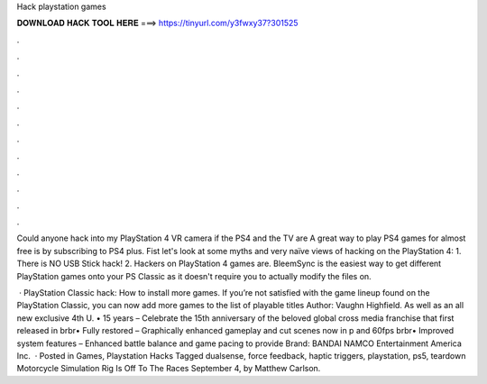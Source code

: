 Hack playstation games



𝐃𝐎𝐖𝐍𝐋𝐎𝐀𝐃 𝐇𝐀𝐂𝐊 𝐓𝐎𝐎𝐋 𝐇𝐄𝐑𝐄 ===> https://tinyurl.com/y3fwxy37?301525



.



.



.



.



.



.



.



.



.



.



.



.

Could anyone hack into my PlayStation 4 VR camera if the PS4 and the TV are A great way to play PS4 games for almost free is by subscribing to PS4 plus. Fist let's look at some myths and very naïve views of hacking on the PlayStation 4: 1. There is NO USB Stick hack! 2. Hackers on PlayStation 4 games are. BleemSync is the easiest way to get different PlayStation games onto your PS Classic as it doesn't require you to actually modify the files on.

 · PlayStation Classic hack: How to install more games. If you’re not satisfied with the game lineup found on the PlayStation Classic, you can now add more games to the list of playable titles Author: Vaughn Highfield. As well as an all new exclusive 4th U. • 15 years  – Celebrate the 15th anniversary of the beloved global cross media franchise that first released in brbr• Fully restored – Graphically enhanced gameplay and cut scenes now in p and 60fps brbr• Improved system features – Enhanced battle balance and game pacing to provide Brand: BANDAI NAMCO Entertainment America Inc.  · Posted in Games, Playstation Hacks Tagged dualsense, force feedback, haptic triggers, playstation, ps5, teardown Motorcycle Simulation Rig Is Off To The Races September 4, by Matthew Carlson.
